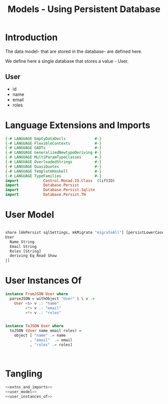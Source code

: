 #+TITLE: Models - Using Persistent Database

* Introduction

The data model- that are stored in the database- are defined here. 

We define here a single database that stores a value - User.
** User

   - id
   - name
   - email
   - roles

* Language Extensions and Imports
  
#+NAME: extns_and_imports
#+BEGIN_SRC haskell 
{-# LANGUAGE EmptyDataDecls             #-}
{-# LANGUAGE FlexibleContexts           #-}
{-# LANGUAGE GADTs                      #-}
{-# LANGUAGE GeneralizedNewtypeDeriving #-}
{-# LANGUAGE MultiParamTypeClasses      #-}
{-# LANGUAGE OverloadedStrings          #-}
{-# LANGUAGE QuasiQuotes                #-}
{-# LANGUAGE TemplateHaskell            #-}
{-# LANGUAGE TypeFamilies               #-}
import           Control.Monad.IO.Class  (liftIO)
import           Database.Persist 
import           Database.Persist.Sqlite
import           Database.Persist.TH

#+END_SRC
* User Model

#+NAME: user_model
#+BEGIN_SRC haskell

share [mkPersist sqlSettings, mkMigrate "migrateAll"] [persistLowerCase|
User
  Name String
  Email String
  Roles [String]
  deriving Eq Read Show
|]

#+END_SRC
* User Instances Of

#+NAME: user_instances_of
#+BEGIN_SRC haskell
instance FromJSON User where
  parseJSON = withObject "User" $ \ v ->
    User <$> v .: "name"
         <*> v .: "email"
         <*> v .: "roles"


instance ToJSON User where
  toJSON (User name email roles) =
    object [ "name" .= name
           , "email"  .= email
           , "roles" .= roles]



#+END_SRC
* Tangling 

#+NAME: tangling
#+BEGIN_SRC haskell :eval no :noweb yes :tangle models.hs
<<extns_and_imports>>
<<user_model>>
<<user_instances_of>>
#+END_SRC
